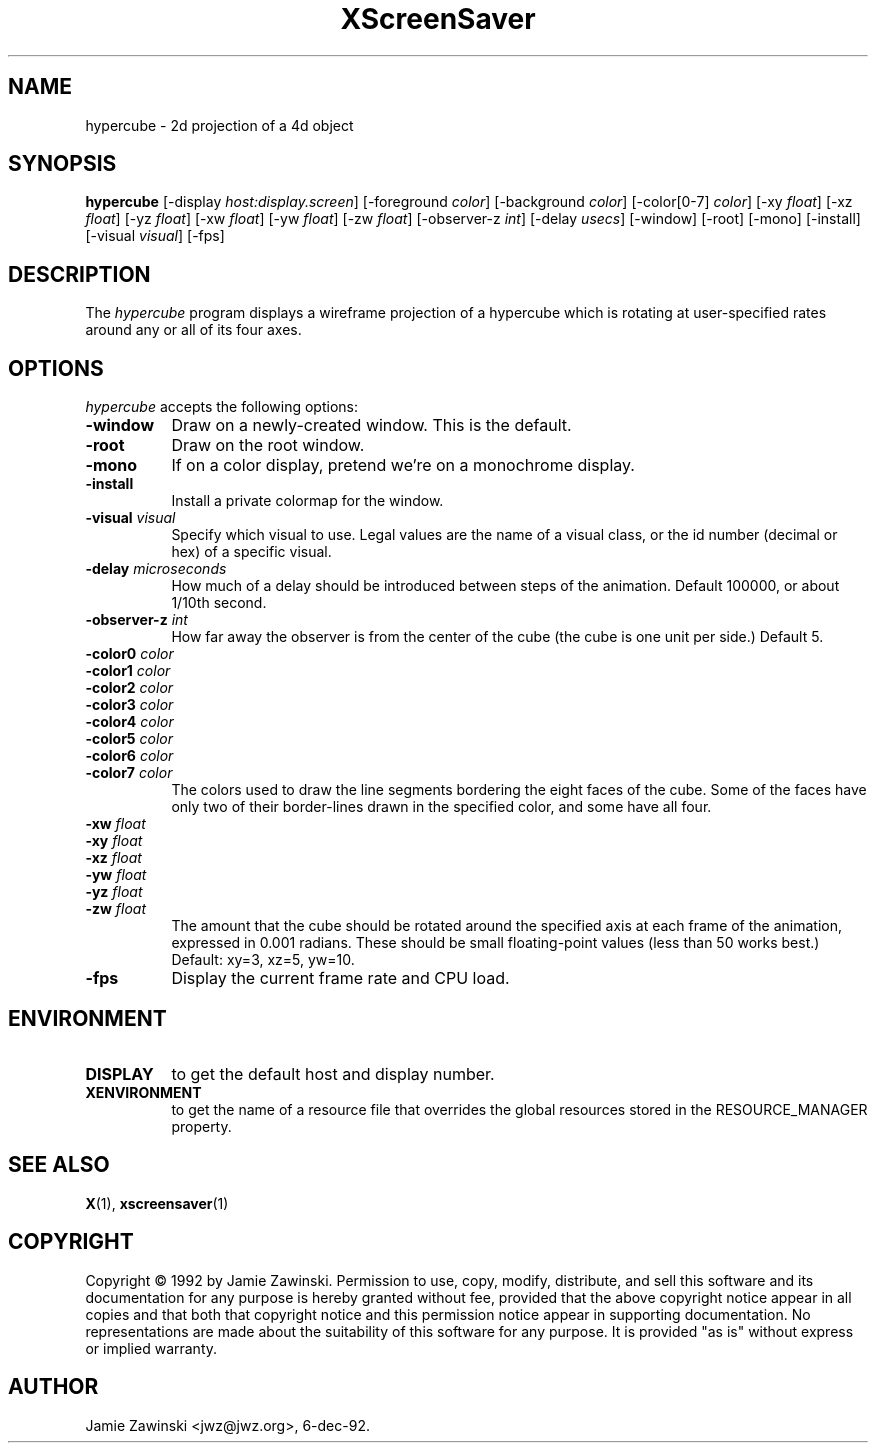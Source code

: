 .TH XScreenSaver 1 "6-dec-92" "X Version 11"
.SH NAME
hypercube \- 2d projection of a 4d object
.SH SYNOPSIS
.B hypercube
[\-display \fIhost:display.screen\fP] [\-foreground \fIcolor\fP] [\-background \fIcolor\fP] [\-color[0-7] \fIcolor\fP] [\-xy \fIfloat\fP] [\-xz \fIfloat\fP] [\-yz \fIfloat\fP] [\-xw \fIfloat\fP] [\-yw \fIfloat\fP] [\-zw \fIfloat\fP] [\-observer-z \fIint\fP] [\-delay \fIusecs\fP] [\-window] [\-root] [\-mono] [\-install] [\-visual \fIvisual\fP]
[\-fps]
.SH DESCRIPTION
The \fIhypercube\fP program displays a wireframe projection of a hypercube
which is rotating at user-specified rates around any or all of its four axes.
.SH OPTIONS
.I hypercube
accepts the following options:
.TP 8
.B \-window
Draw on a newly-created window.  This is the default.
.TP 8
.B \-root
Draw on the root window.
.TP 8
.B \-mono 
If on a color display, pretend we're on a monochrome display.
.TP 8
.B \-install
Install a private colormap for the window.
.TP 8
.B \-visual \fIvisual\fP
Specify which visual to use.  Legal values are the name of a visual class,
or the id number (decimal or hex) of a specific visual.
.TP 8
.B \-delay \fImicroseconds\fP
How much of a delay should be introduced between steps of the animation.
Default 100000, or about 1/10th second.
.TP 8
.B \-observer-z \fIint\fP
How far away the observer is from the center of the cube (the cube is one
unit per side.)  Default 5.
.TP 8
.B \-color0 \fIcolor\fP
.TP 8
.B \-color1 \fIcolor\fP
.TP 8
.B \-color2 \fIcolor\fP
.TP 8
.B \-color3 \fIcolor\fP
.TP 8
.B \-color4 \fIcolor\fP
.TP 8
.B \-color5 \fIcolor\fP
.TP 8
.B \-color6 \fIcolor\fP
.TP 8
.B \-color7 \fIcolor\fP
The colors used to draw the line segments bordering the eight faces of
the cube.  Some of the faces have only two of their border-lines drawn in
the specified color, and some have all four.
.TP 8
.B \-xw \fIfloat\fP
.TP 8
.B \-xy \fIfloat\fP
.TP 8
.B \-xz \fIfloat\fP
.TP 8
.B \-yw \fIfloat\fP
.TP 8
.B \-yz \fIfloat\fP
.TP 8
.B \-zw \fIfloat\fP
The amount that the cube should be rotated around the specified axis at
each frame of the animation, expressed in 0.001 radians.  These should be small
floating-point values (less than 50 works best.)  Default: xy=3,
xz=5, yw=10.
.TP 8
.B \-fps
Display the current frame rate and CPU load.
.SH ENVIRONMENT
.PP
.TP 8
.B DISPLAY
to get the default host and display number.
.TP 8
.B XENVIRONMENT
to get the name of a resource file that overrides the global resources
stored in the RESOURCE_MANAGER property.
.SH SEE ALSO
.BR X (1),
.BR xscreensaver (1)
.SH COPYRIGHT
Copyright \(co 1992 by Jamie Zawinski.  Permission to use, copy, modify, 
distribute, and sell this software and its documentation for any purpose is 
hereby granted without fee, provided that the above copyright notice appear 
in all copies and that both that copyright notice and this permission notice
appear in supporting documentation.  No representations are made about the 
suitability of this software for any purpose.  It is provided "as is" without
express or implied warranty.
.SH AUTHOR
Jamie Zawinski <jwz@jwz.org>, 6-dec-92.
